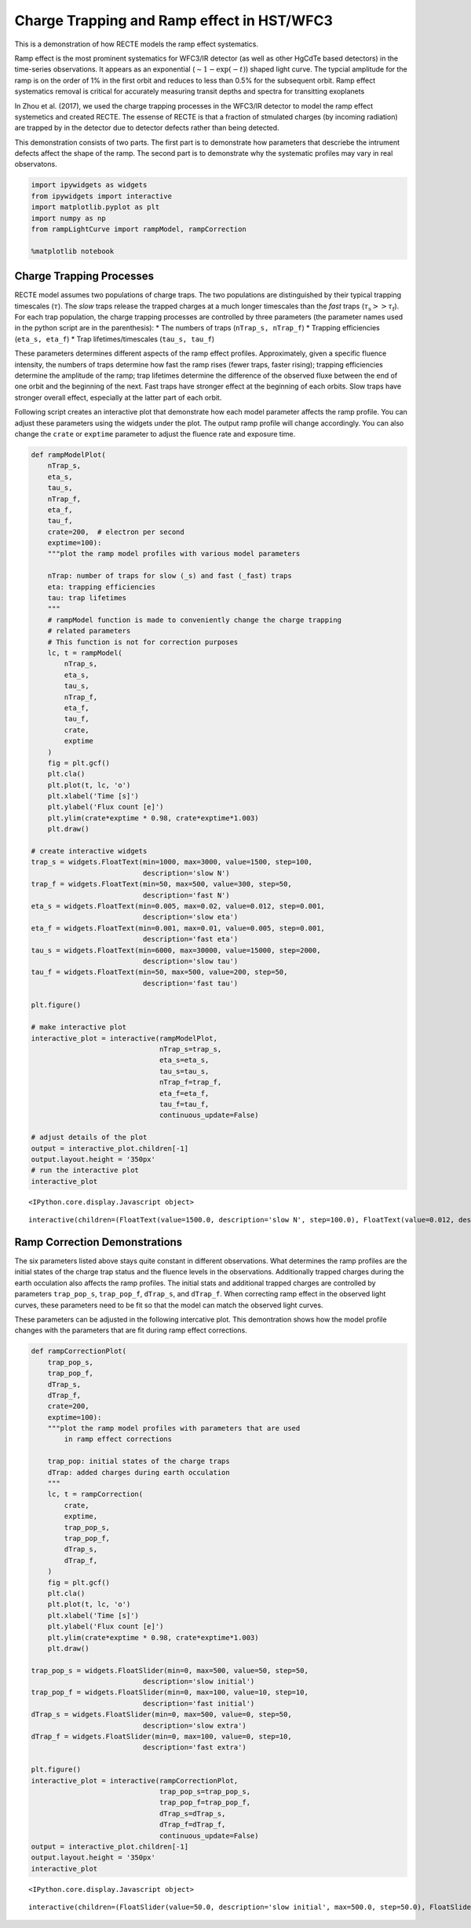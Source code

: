 
Charge Trapping and Ramp effect in HST/WFC3
===========================================

This is a demonstration of how RECTE models the ramp effect systematics.

Ramp effect is the most prominent systematics for WFC3/IR detector (as
well as other HgCdTe based detectors) in the time-series observations. It appears as an exponential (:math:`\sim1-\exp(-t)`) shaped light
curve. The typcial amplitude for the ramp is on the order of 1% in the
first orbit and reduces to less than 0.5% for the subsequent orbit. Ramp
effect systematics removal is critical for accurately measuring transit
depths and spectra for transitting exoplanets

In Zhou et al. (2017), we used the charge trapping processes in the
WFC3/IR detector to model the ramp effect systemetics and created RECTE. The essense of RECTE is that a
fraction of stmulated charges (by incoming radiation) are trapped by in
the detector due to detector defects rather than being detected.

This demonstration consists of two parts. The first part is to
demonstrate how parameters that descriebe the intrument defects affect
the shape of the ramp. The second part is to demonstrate why the systematic profiles may vary in real observatons.

.. code:: ipython3

    import ipywidgets as widgets
    from ipywidgets import interactive
    import matplotlib.pyplot as plt
    import numpy as np
    from rampLightCurve import rampModel, rampCorrection
    
    %matplotlib notebook

Charge Trapping Processes
-------------------------

RECTE model assumes two populations of charge traps. The two populations
are distinguished by their typical trapping timescales (:math:`\tau`).
The *slow* traps release the trapped charges at a much longer timescales
than the *fast* traps (:math:`\tau_\mathrm{s} >> \tau_\mathrm{f}`). For
each trap population, the charge trapping processes are controlled by
three parameters (the parameter names used in the python script are in
the parenthesis): \* The numbers of traps (``nTrap_s, nTrap_f``) \*
Trapping efficiencies (``eta_s, eta_f``) \* Trap lifetimes/timescales
(``tau_s, tau_f``)

These parameters determines different aspects of the ramp effect
profiles. Approximately, given a specific fluence intensity, the
numbers of traps determine how fast the ramp rises (fewer traps, faster
rising); trapping efficiencies determine the amplitude of the ramp; trap
lifetimes determine the difference of the observed fluxe between the end
of one orbit and the beginning of the next. Fast traps have stronger
effect at the beginning of each orbits. Slow traps have stronger overall
effect, especially at the latter part of each orbit.

Following script creates an interactive plot that demonstrate how each
model parameter affects the ramp profile. You can adjust these
parameters using the widgets under the plot. The output ramp profile
will change accordingly. You can also change the ``crate`` or
``exptime`` parameter to adjust the fluence rate and exposure time.

.. code:: ipython3

    def rampModelPlot(
        nTrap_s,
        eta_s,
        tau_s,
        nTrap_f,
        eta_f,
        tau_f,
        crate=200,  # electron per second
        exptime=100):
        """plot the ramp model profiles with various model parameters
        
        nTrap: number of traps for slow (_s) and fast (_fast) traps
        eta: trapping efficiencies
        tau: trap lifetimes
        """    
        # rampModel function is made to conveniently change the charge trapping 
        # related parameters
        # This function is not for correction purposes
        lc, t = rampModel(
            nTrap_s,
            eta_s,
            tau_s,
            nTrap_f,
            eta_f,
            tau_f,
            crate,
            exptime
        )
        fig = plt.gcf()
        plt.cla()
        plt.plot(t, lc, 'o')
        plt.xlabel('Time [s]')
        plt.ylabel('Flux count [e]')
        plt.ylim(crate*exptime * 0.98, crate*exptime*1.003)
        plt.draw()
        
    # create interactive widgets
    trap_s = widgets.FloatText(min=1000, max=3000, value=1500, step=100, 
                               description='slow N')
    trap_f = widgets.FloatText(min=50, max=500, value=300, step=50, 
                               description='fast N')
    eta_s = widgets.FloatText(min=0.005, max=0.02, value=0.012, step=0.001, 
                               description='slow eta')
    eta_f = widgets.FloatText(min=0.001, max=0.01, value=0.005, step=0.001, 
                               description='fast eta')
    tau_s = widgets.FloatText(min=6000, max=30000, value=15000, step=2000, 
                               description='slow tau')
    tau_f = widgets.FloatText(min=50, max=500, value=200, step=50, 
                               description='fast tau')
    
    plt.figure()
    
    # make interactive plot
    interactive_plot = interactive(rampModelPlot,
                                   nTrap_s=trap_s,
                                   eta_s=eta_s,
                                   tau_s=tau_s,
                                   nTrap_f=trap_f,
                                   eta_f=eta_f,
                                   tau_f=tau_f,
                                   continuous_update=False)
    
    # adjust details of the plot
    output = interactive_plot.children[-1]
    output.layout.height = '350px'
    # run the interactive plot
    interactive_plot



.. parsed-literal::

    <IPython.core.display.Javascript object>

.. image:: RECTE_Mechanisms_files/fig1.png




.. parsed-literal::

    interactive(children=(FloatText(value=1500.0, description='slow N', step=100.0), FloatText(value=0.012, descri…


Ramp Correction Demonstrations
------------------------------

The six parameters listed above stays quite constant in different
observations. What determines the ramp profiles are the initial states
of the charge trap status and the fluence levels in the observations. Additionally trapped charges during the earth
occulation also affects the ramp profiles. The initial stats and
additional trapped charges are controlled by parameters ``trap_pop_s``,
``trap_pop_f``, ``dTrap_s``, and ``dTrap_f``. When correcting ramp
effect in the observed light curves, these parameters need to be fit so
that the model can match the observed light curves.

These parameters can be adjusted in the following intercative plot. This
demontration shows how the model profile changes with the parameters
that are fit during ramp effect corrections.

.. code:: ipython3

    def rampCorrectionPlot(
        trap_pop_s,
        trap_pop_f,
        dTrap_s,
        dTrap_f,
        crate=200,  
        exptime=100): 
        """plot the ramp model profiles with parameters that are used 
            in ramp effect corrections
        
        trap_pop: initial states of the charge traps
        dTrap: added charges during earth occulation
        """
        lc, t = rampCorrection(
            crate,
            exptime,
            trap_pop_s,
            trap_pop_f,
            dTrap_s,
            dTrap_f,
        )
        fig = plt.gcf()
        plt.cla()
        plt.plot(t, lc, 'o')
        plt.xlabel('Time [s]')
        plt.ylabel('Flux count [e]')
        plt.ylim(crate*exptime * 0.98, crate*exptime*1.003)
        plt.draw()
        
    trap_pop_s = widgets.FloatSlider(min=0, max=500, value=50, step=50, 
                               description='slow initial')
    trap_pop_f = widgets.FloatSlider(min=0, max=100, value=10, step=10, 
                               description='fast initial')
    dTrap_s = widgets.FloatSlider(min=0, max=500, value=0, step=50, 
                               description='slow extra')
    dTrap_f = widgets.FloatSlider(min=0, max=100, value=0, step=10, 
                               description='fast extra')
    
    plt.figure()
    interactive_plot = interactive(rampCorrectionPlot,
                                   trap_pop_s=trap_pop_s,
                                   trap_pop_f=trap_pop_f,
                                   dTrap_s=dTrap_s,
                                   dTrap_f=dTrap_f,
                                   continuous_update=False)
    output = interactive_plot.children[-1]
    output.layout.height = '350px'
    interactive_plot



.. parsed-literal::

    <IPython.core.display.Javascript object>

.. image:: RECTE_Mechanisms_files/fig1.png


.. parsed-literal::

    interactive(children=(FloatSlider(value=50.0, description='slow initial', max=500.0, step=50.0), FloatSlider(v…

